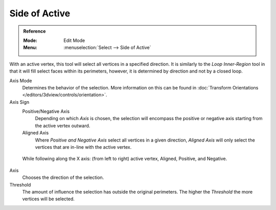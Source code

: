 
**************
Side of Active
**************

.. admonition:: Reference
   :class: refbox

   :Mode:      Edit Mode
   :Menu:      :menuselection:`Select --> Side of Active`

With an active vertex, this tool will select all vertices in a specified direction.
It is similarly to the *Loop Inner-Region* tool in that it will fill select faces within its perimeters,
however, it is determined by direction and not by a closed loop.

Axis Mode
   Determines the behavior of the selection.
   More information on this can be found in :doc:`Transform Orientations </editors/3dview/controls/orientation>`.

Axis Sign
   Positive/Negative Axis
      Depending on which *Axis* is chosen, the selection will encompass the positive or negative axis
      starting from the active vertex outward.

   Aligned Axis
      Where *Positive and Negative Axis* select all vertices in a given direction,
      *Aligned Axis* will only select the vertices that are in-line with the active vertex.

.. figure:: /images/modeling_meshes_selecting_side-of-active_sign.png

   While following along the X axis: (from left to right) active vertex, Aligned, Positive, and Negative.

Axis
   Chooses the direction of the selection.

Threshold
   The amount of influence the selection has outside the original perimeters.
   The higher the *Threshold* the more vertices will be selected.
